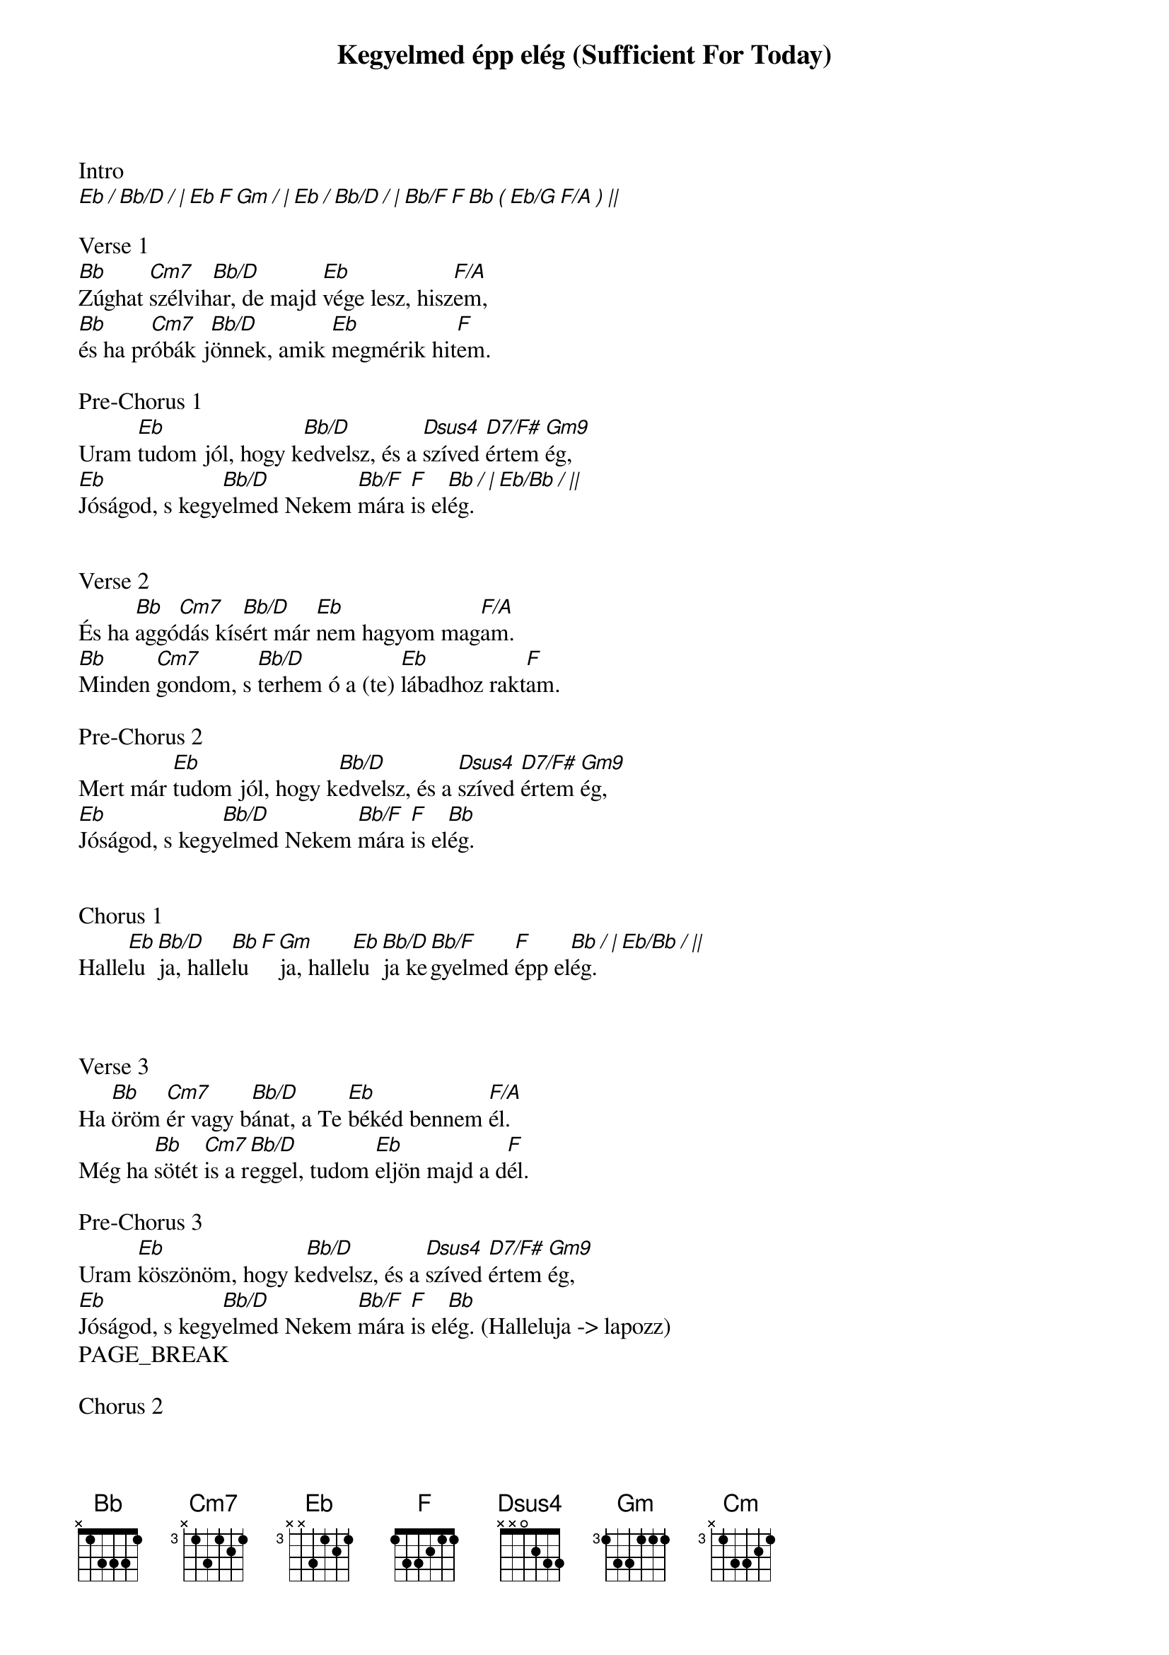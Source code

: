 {title: Kegyelmed épp elég (Sufficient For Today)}
{meta: CCLI 7038281}
{key: Bb}
{tempo: 60}
{time: 4/4}
{duration: 300}



Intro
[Eb / Bb/D / | Eb F Gm / | Eb / Bb/D / | Bb/F F Bb ( Eb/G F/A ) ||]

Verse 1
[Bb]Zúghat [Cm7]szélvih[Bb/D]ar, de majd [Eb]vége lesz, hisz[F/A]em,
[Bb]és ha pr[Cm7]óbák j[Bb/D]önnek, amik [Eb]megmérik hit[F]em.

Pre-Chorus 1
Uram [Eb]tudom jól, hogy k[Bb/D]edvelsz, és a [Dsus4]szíved [D7/F#]értem [Gm9]ég,
[Eb]Jóságod, s kegy[Bb/D]elmed Nekem [Bb/F]mára [F]is el[Bb / | Eb/Bb / ||]ég.


Verse 2
És ha [Bb]aggó[Cm7]dás kís[Bb/D]ért már [Eb]nem hagyom mag[F/A]am.
[Bb]Minden [Cm7]gondom, s [Bb/D]terhem ó a (te) [Eb]lábadhoz rakt[F]am.

Pre-Chorus 2
Mert már [Eb]tudom jól, hogy k[Bb/D]edvelsz, és a [Dsus4]szíved [D7/F#]értem [Gm9]ég,
[Eb]Jóságod, s kegy[Bb/D]elmed Nekem [Bb/F]mára [F]is el[Bb]ég.


Chorus 1
Halle[Eb]lu[Bb/D]ja, halle[Bb F]lu[Gm]ja, halle[Eb]lu[Bb/D]ja ke[Bb/F]gyelmed [F]épp el[Bb / | Eb/Bb / ||]ég.



Verse 3
Ha [Bb]öröm [Cm7]ér vagy b[Bb/D]ánat, a Te [Eb]békéd bennem [F/A]él.
Még ha [Bb]sötét [Cm7]is a r[Bb/D]eggel, tudom [Eb]eljön majd a d[F]él.

Pre-Chorus 3
Uram [Eb]köszönöm, hogy k[Bb/D]edvelsz, és a [Dsus4]szíved [D7/F#]értem [Gm9]ég,
[Eb]Jóságod, s kegy[Bb/D]elmed Nekem [Bb/F]mára [F]is el[Bb]ég. (Halleluja -> lapozz)
PAGE_BREAK

Chorus 2
Halle[Eb]lu[Bb/D]ja, halle[Bb F]lu[Gm]ja, halle[Eb]lu[Bb/D]ja ke[Bb/F]gyelmed [F]épp el[Bb / |]ég.
Halle[Eb]lu[Bb/D]ja, halle[Bb F]lu[Gm]ja, halle[Eb]lu[Bb/D]ja nekem [Bb/F]mára [F]is el[Bb / | Eb/Bb / ||]ég.



Verse 4
[Bb]Egy nap [Cm7]végre l[Bb/D]átlak, a [Eb]hitem célba [F/A]ér.
[Bb]Mindent [Cm7]ami [Bb/D]fájna Te már [Eb]elfeledtet[F]tél.

Pre-Chorus 4
Mert én [Eb]tudom jól, hogy k[Bb/D]edvelsz, és a [Dsus4]szíved [D7/F#]értem [Gm9]ég,
[Eb]Jóságod, s ke[Bb/D]gyelmed; [Eb]Jóságod, s ke[F/G]gyelmed;
[Cm]Jóságod, s kegy[Bb/D]elmed ö[Bb/F]rökre [F]már eny[Bb]ém.



Chorus 3
Halle[Eb]lu[Bb/D]ja, halle[Bb F]lu[Gm]ja, halle[Eb]lu[Bb/D]ja minden [Bb/F]dicső[F]ség Ti[Bb]éd.
Halle[Eb]lu[Bb/D]ja, halle[Bb F]lu[Gm]ja, halle[Eb]lu[Bb/D]ja minden [Bb/F]dicső[F]ség Ti[Bb]éd.


Chorus 2
Halle[Eb]lu[Bb/D]ja, halle[Bb F]lu[Gm]ja, halle[Eb]lu[Bb/D]ja ke[Bb/F]gyelmed [F]épp el[Bb / |]ég.
Halle[Eb]lu[Bb/D]ja, halle[Bb F]lu[Gm]ja, halle[Eb]lu[Bb/D]ja nekem [Bb/F]mára [F]is el[Bb / | Eb/Bb / ||]ég.
